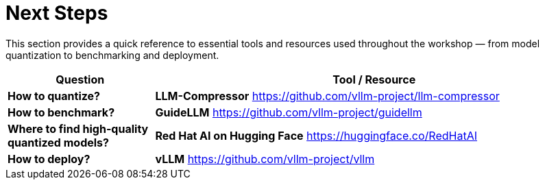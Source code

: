 = Next Steps
:page-title: Next Steps
:page-layout: workshop
:page-role: content

This section provides a quick reference to essential tools and resources used throughout the workshop — from model quantization to benchmarking and deployment.

[cols="1,3", options="header"]
|===
| Question | Tool / Resource

| *How to quantize?*
| *LLM-Compressor*
https://github.com/vllm-project/llm-compressor

| *How to benchmark?*
| *GuideLLM*
https://github.com/vllm-project/guidellm

| *Where to find high-quality quantized models?*
| *Red Hat AI on Hugging Face*
https://huggingface.co/RedHatAI

| *How to deploy?*
| *vLLM*
https://github.com/vllm-project/vllm
|===

